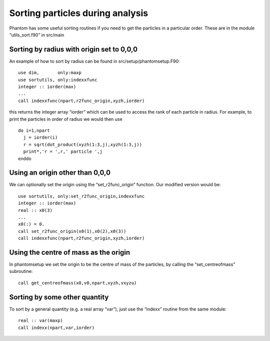 Sorting particles during analysis
=================================

Phantom has some useful sorting routines if you need to get the
particles in a particular order. These are in the module
“utils_sort.f90” in src/main

Sorting by radius with origin set to 0,0,0
------------------------------------------

An example of how to sort by radius can be found in
src/setup/phantomsetup.F90:

::

       use dim,       only:maxp
       use sortutils, only:indexxfunc
       integer :: iorder(max)
       ...
       call indexxfunc(npart,r2func_origin,xyzh,iorder)

this returns the integer array “iorder” which can be used to access the
rank of each particle in radius. For example, to print the particles in
order of radius we would then use

::

       do i=1,npart
         j = iorder(i)
         r = sqrt(dot_product(xyzh(1:3,j),xyzh(1:3,j))
         print*,'r = ',r,' particle ',j
       enddo

Using an origin other than 0,0,0
--------------------------------

We can optionally set the origin using the “set_r2func_origin” function.
Our modified version would be:

::

       use sortutils, only:set_r2func_origin,indexxfunc
       integer :: iorder(max)
       real :: x0(3)
       ...
       x0(:) = 0.
       call set_r2func_origin(x0(1),x0(2),x0(3))
       call indexxfunc(npart,r2func_origin,xyzh,iorder)

Using the centre of mass as the origin
--------------------------------------

In phantomsetup we set the origin to be the centre of mass of the
particles, by calling the “set_centreofmass” subroutine:

::

       call get_centreofmass(x0,v0,npart,xyzh,vxyzu)

Sorting by some other quantity
------------------------------

To sort by a general quantity (e.g. a real array “var”), just use the
“indexx” routine from the same module:

::

      real :: var(maxp)
      call indexx(npart,var,iorder)
